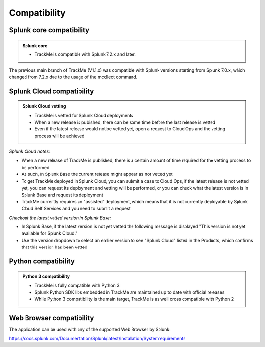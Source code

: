 Compatibility
=============

Splunk core compatibility
#########################

.. admonition:: Splunk core

    - TrackMe is compatible with Splunk 7.2.x and later.

The previous main branch of TrackMe (V1.1.x) was compatible with Splunk versions starting from Splunk 7.0.x, which changed from 7.2.x due to the usage of the mcollect command.

Splunk Cloud compatibility
##########################

.. admonition:: Splunk Cloud vetting

    - TrackMe is vetted for Splunk Cloud deployments
    - When a new release is pubished, there can be some time before the last release is vetted
    - Even if the latest release would not be vetted yet, open a request to Cloud Ops and the vetting process will be achieved

*Splunk Cloud notes:*

- When a new release of TrackMe is published, there is a certain amount of time required for the vetting process to be performed
- As such, in Splunk Base the current release might appear as not vetted yet
- To get TrackMe deployed in Splunk Cloud, you can submit a case to Cloud Ops, if the latest release is not vetted yet, you can request its deployment and vetting will be performed, or you can check what the latest version is in Splunk Base and request its deployment
- TrackMe currently requires an "assisted" deployment, which means that it is not currently deployable by Splunk Cloud Self Services and you need to submit a request

*Checkout the latest vetted version in Splunk Base:*

- In Splunk Base, if the latest version is not yet vetted the following message is displayed "This version is not yet available for Splunk Cloud."
- Use the version dropdown to select an earlier version to see "Splunk Cloud" listed in the Products, which confirms that this version has been vetted

Python compatibility
####################

.. admonition:: Python 3 compatibility

    - TrackMe is fully compatible with Python 3
    - Splunk Python SDK libs embedded in TrackMe are maintained up to date with official releases
    - While Python 3 compatibility is the main target, TrackMe is as well cross compatible with Python 2

Web Browser compatibility
#########################

The application can be used with any of the supported Web Browser by Splunk:

https://docs.splunk.com/Documentation/Splunk/latest/Installation/Systemrequirements
